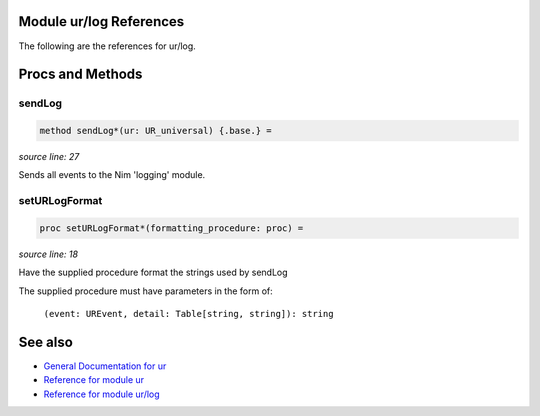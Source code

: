 Module ur/log References
==============================================================================

The following are the references for ur/log.






Procs and Methods
=================


sendLog
---------------------------------------------------------

.. code:: nim

    method sendLog*(ur: UR_universal) {.base.} =

*source line: 27*

Sends all events to the Nim 'logging' module.


setURLogFormat
---------------------------------------------------------

.. code:: nim

    proc setURLogFormat*(formatting_procedure: proc) =

*source line: 18*

Have the supplied procedure format the strings used by sendLog

The supplied procedure must have parameters in the form of:

  ``(event: UREvent, detail: Table[string, string]): string``




See also
========

- `General Documentation for ur <ur.rst>`__
- `Reference for module ur <ur-ref.rst>`__
- `Reference for module ur/log <ur-log-ref.rst>`__
